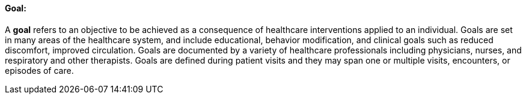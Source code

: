 ==== Goal:
[v291_section="12.2.1.1"]

A *goal* refers to an objective to be achieved as a consequence of healthcare interventions applied to an individual. Goals are set in many areas of the healthcare system, and include educational, behavior modification, and clinical goals such as reduced discomfort, improved circulation. Goals are documented by a variety of healthcare professionals including physicians, nurses, and respiratory and other therapists. Goals are defined during patient visits and they may span one or multiple visits, encounters, or episodes of care.


